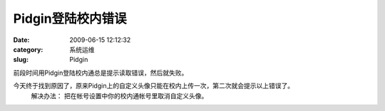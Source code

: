 Pidgin登陆校内错误
##########################################################################################################################################
:date: 2009-06-15 12:12:32
:category: 系统运维
:slug: Pidgin

前段时间用Pidgin登陆校内通总是提示读取错误，然后就失败。

今天终于找到原因了，原来Pidgin上的自定义头像只能在校内上传一次，第二次就会提示以上错误了。
 解决办法：
 把在帐号设置中你的校内通帐号里取消自定义头像。
